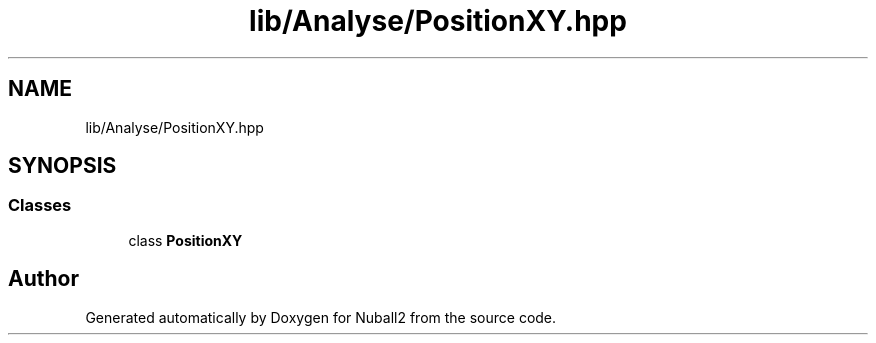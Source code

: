 .TH "lib/Analyse/PositionXY.hpp" 3 "Mon Mar 25 2024" "Nuball2" \" -*- nroff -*-
.ad l
.nh
.SH NAME
lib/Analyse/PositionXY.hpp
.SH SYNOPSIS
.br
.PP
.SS "Classes"

.in +1c
.ti -1c
.RI "class \fBPositionXY\fP"
.br
.in -1c
.SH "Author"
.PP 
Generated automatically by Doxygen for Nuball2 from the source code\&.
